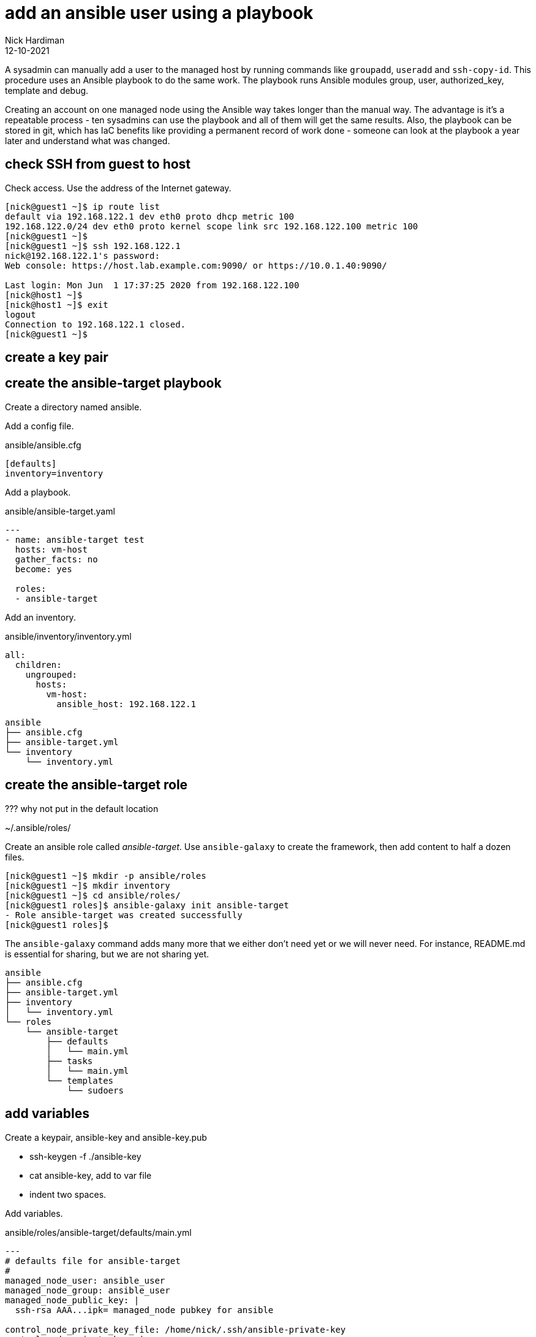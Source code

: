 = add an ansible user using a playbook
Nick Hardiman 
:source-highlighter: highlight.js
:revdate: 12-10-2021


A sysadmin can manually add a user to the managed host by running commands like `groupadd`, `useradd` and `ssh-copy-id`.
This procedure uses an Ansible playbook to do the same work. 
The playbook runs Ansible modules group, user, authorized_key, template and debug.

Creating an account on one managed node using the Ansible way takes longer than the manual way. 
The advantage is it's a repeatable process - ten sysadmins can use the playbook and all of them will get the same results. 
Also, the playbook can be stored in git, which has IaC benefits like providing a permanent record of work done - someone can look at the playbook a year later and understand what was changed. 


== check SSH from guest to host 

Check access. 
Use the address of the Internet gateway. 

[source,shell]
....
[nick@guest1 ~]$ ip route list
default via 192.168.122.1 dev eth0 proto dhcp metric 100 
192.168.122.0/24 dev eth0 proto kernel scope link src 192.168.122.100 metric 100 
[nick@guest1 ~]$ 
[nick@guest1 ~]$ ssh 192.168.122.1
nick@192.168.122.1's password: 
Web console: https://host.lab.example.com:9090/ or https://10.0.1.40:9090/

Last login: Mon Jun  1 17:37:25 2020 from 192.168.122.100
[nick@host1 ~]$ 
[nick@host1 ~]$ exit
logout
Connection to 192.168.122.1 closed.
[nick@guest1 ~]$
....

== create a key pair 

== create the ansible-target playbook 

Create a directory named ansible. 

Add a config file. 

.ansible/ansible.cfg
[source,ini]
....
[defaults]
inventory=inventory
....

Add a playbook. 

.ansible/ansible-target.yaml
[source,yaml]
....
---
- name: ansible-target test 
  hosts: vm-host 
  gather_facts: no
  become: yes

  roles:
  - ansible-target
....

Add an inventory. 

.ansible/inventory/inventory.yml 
[source,yaml]
....
all:
  children:
    ungrouped:
      hosts: 
        vm-host: 
          ansible_host: 192.168.122.1
....

[source,shell]
....
ansible
├── ansible.cfg
├── ansible-target.yml
└── inventory
    └── inventory.yml
....


== create the ansible-target role 

??? why not put in the default location 

~/.ansible/roles/ 

Create an ansible role called _ansible-target_. 
Use ``ansible-galaxy`` to create the framework, then add content to half a dozen files. 

[source,shell]
....
[nick@guest1 ~]$ mkdir -p ansible/roles
[nick@guest1 ~]$ mkdir inventory
[nick@guest1 ~]$ cd ansible/roles/
[nick@guest1 roles]$ ansible-galaxy init ansible-target
- Role ansible-target was created successfully
[nick@guest1 roles]$ 
....

The ``ansible-galaxy`` command adds many more that we either don't need yet or we will never need. 
For instance, README.md is essential for sharing, but we are not sharing yet. 

[source,shell]
....
ansible
├── ansible.cfg
├── ansible-target.yml
├── inventory
│   └── inventory.yml
└── roles
    └── ansible-target
        ├── defaults
        │   └── main.yml
        ├── tasks
        │   └── main.yml
        └── templates
            └── sudoers
....


== add variables 

Create a keypair, ansible-key and ansible-key.pub

* ssh-keygen -f ./ansible-key
* cat ansible-key, add to var file 
* indent two spaces. 

Add variables. 

.ansible/roles/ansible-target/defaults/main.yml
[source,yaml]
....
---
# defaults file for ansible-target
#
managed_node_user: ansible_user
managed_node_group: ansible_user
managed_node_public_key: |
  ssh-rsa AAA...ipk= managed_node pubkey for ansible
  
control_node_private_key_file: /home/nick/.ssh/ansible-private-key
control_node_private_key: |
  -----BEGIN OPENSSH PRIVATE KEY-----
  b3BlbnNzaC1rZXktdjEAAAAABG5vbmUAAAAEbm9uZQAAAAAAAAABAAABlwAAAAdzc2gtcn
  NhAAAAAwEAAQAAAYEAvlm1qXMLqWiv+5xp6PQ/jOoRmEMH49Hf3Yx+PE00gzP24sD9ZE/Y
...
  4Ujer9Ef0y2BtnBBXfBWCS7E89ABWWO71JQQsFEUK8X4eERlovbUKGBhx+jVFqmlygOkbL
  3g7dlsvXNKssxzAAAAG25pY2tAZ3Vlc3QxLmxhYi5leGFtcGxlLmNvbQECAwQFBgc=
  -----END OPENSSH PRIVATE KEY-----
....

Create a tasks file. 
Write tasks. 

.ansible/roles/ansible-target/tasks/main.yml
[source,yaml]
....
---
# tasks file for ansible-target

# local private key
#
- name: add control node private key
  copy:
    content: "{{ control_node_private_key }}"
    dest: "{{ control_node_private_key_file }}"
    mode: '0600'
  delegate_to: localhost
  connection: local
  become: no

# remote everything else
#
- name: add group
  ansible.builtin.group:
    name: "{{ managed_node_group }}"
    state: present

- name: add user
  ansible.builtin.user:
    name: "{{ managed_node_user }}"
    group: "{{ managed_node_group }}"
    state: present

- name: add authorized key
  ansible.posix.authorized_key:
    user: "{{ managed_node_user }}"
    key: "{{ managed_node_public_key }}"

- name: add passwordless sudo
  ansible.builtin.template:
    src: sudoers
    dest: "/etc/sudoers.d/{{ managed_node_user }}"
    validate: /usr/sbin/visudo -cf %s

- name: information
  ansible.builtin.debug:
    msg:
    - "User {{ managed_node_user }} is ready on the managed node."
    - "Try this."
    - "  ansible --module-name=ping   --user {{ managed_node_user }} --private-key {{ control_node_private_key_file }} --inventory {{ inventory_hostname }}, {{ inventory_hostname }}"
    - "Add these lines to file ansible.cfg [defaults] section: 'remote_user = {{ managed_node_user }}' and 'private_key_file = {{ control_node_private_key_file }}'."
    - "Now try this."
    - "  ansible --module-name=ping  --inventory {{ inventory_hostname }}, {{ inventory_hostname }}"
....

Create a sudoers.d template file. 

.ansible/roles/ansible-target/templates/sudoers
[source,yaml]
....
{{ managed_node_user }}      ALL=(ALL)       NOPASSWD: ALL
....


== next steps 

ansible-lint



